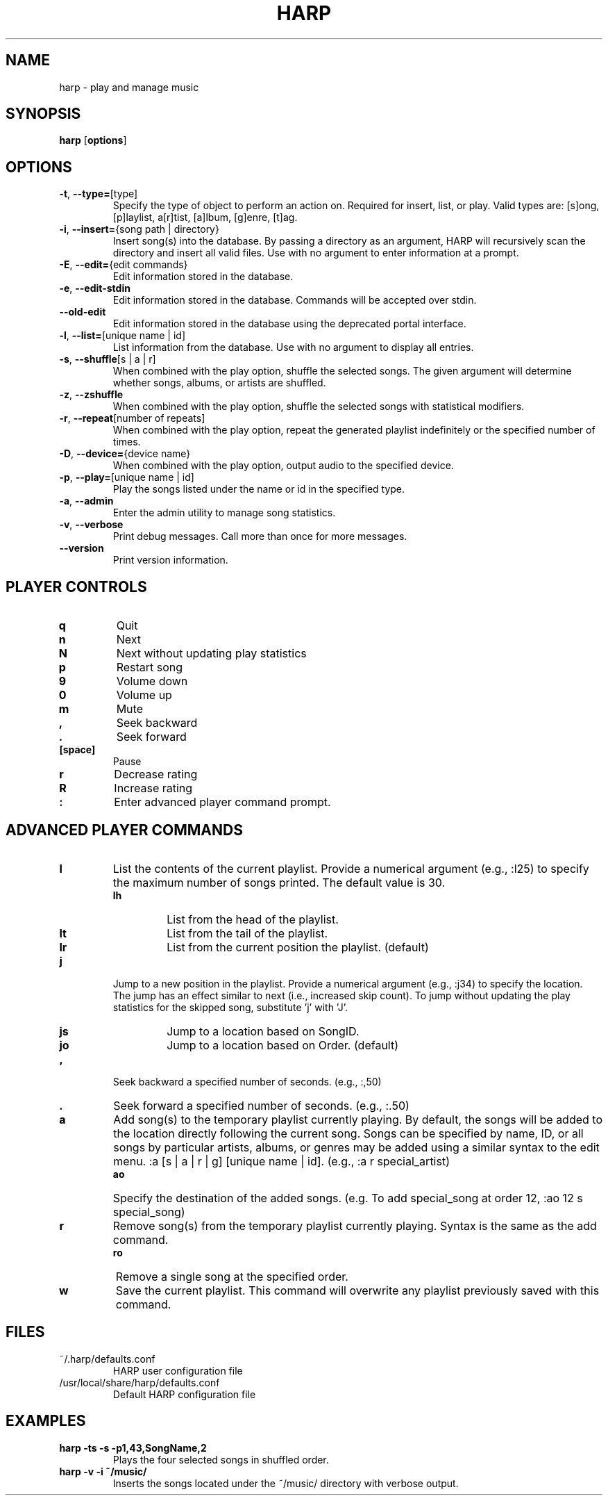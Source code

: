 .TH HARP 1 "July 2015" "HARP 0.6.0" "User Commands"
.SH NAME
harp \- play and manage music
.SH SYNOPSIS
\fBharp\fP [\fBoptions\fP]
.SH OPTIONS
.TP
\fB\-t\fP,\fB --type=\fP[type]
Specify the type of object to perform an action on. Required for insert, list, or play. Valid types are: [s]ong, [p]laylist, a[r]tist, [a]lbum, [g]enre, [t]ag.
.TP
\fB\-i\fP,\fB --insert=\fP{song path | directory}
Insert song(s) into the database. By passing a directory as an argument, HARP will recursively scan the directory and insert all valid files. Use with no argument to enter information at a prompt.
.TP
\fB\-E\fP,\fB --edit=\fP{edit commands}
Edit information stored in the database.
.TP
\fB\-e\fP,\fB --edit-stdin\fP
Edit information stored in the database. Commands will be accepted over stdin.
.TP
\fB--old-edit\fP
Edit information stored in the database using the deprecated portal interface.
.TP
\fB\-l\fP,\fB --list=\fP[unique name | id]
List information from the database. Use with no argument to display all entries.
.TP
\fB\-s\fP,\fB --shuffle\fP[s | a | r]
When combined with the play option, shuffle the selected songs. The given argument will determine whether songs, albums, or artists are shuffled.
.TP
\fB\-z\fP,\fB --zshuffle\fP
When combined with the play option, shuffle the selected songs with statistical modifiers.
.TP
\fB\-r\fP,\fB --repeat\fP[number of repeats]
When combined with the play option, repeat the generated playlist indefinitely or the specified number of times.
.TP
\fB\-D\fP,\fB --device=\fP{device name}
When combined with the play option, output audio to the specified device.
.TP
\fB\-p\fP,\fB --play=\fP[unique name | id]
Play the songs listed under the name or id in the specified type.
.TP
\fB\-a\fP,\fB --admin\fP
Enter the admin utility to manage song statistics.
.TP
\fB\-v\fP,\fB --verbose\fP
Print debug messages. Call more than once for more messages.
.TP
\fB--version\fP
Print version information.
.SH PLAYER CONTROLS
.TP
.B q
Quit
.TP
.B n
Next
.TP
.B N
Next without updating play statistics
.TP
.B p
Restart song
.TP
.B 9
Volume down
.TP
.B 0
Volume up
.TP
.B m
Mute
.TP
.B ,
Seek backward
.TP 
.B .
Seek forward
.TP
.B [space]
Pause
.TP
.B r
Decrease rating
.TP
.B R
Increase rating
.TP
.B :
Enter advanced player command prompt.
.SH ADVANCED PLAYER COMMANDS
.TP
.B l
List the contents of the current playlist. Provide a numerical argument (e.g., :l25) to specify the maximum number of songs printed. The default value is 30.
.RS
.TP
.B lh
List from the head of the playlist.
.TP
.B lt
List from the tail of the playlist.
.TP
.B lr
List from the current position the playlist. (default)
.RE
.TP
.B j
Jump to a new position in the playlist. Provide a numerical argument (e.g., :j34) to specify the location. The jump has an effect similar to next (i.e., increased skip count). To jump without updating the play statistics for the skipped song, substitute 'j' with 'J'.
.RS
.TP
.B js
Jump to a location based on SongID.
.TP
.B jo
Jump to a location based on Order. (default)
.RE
.TP
.B ,
Seek backward a specified number of seconds. (e.g., :,50)
.TP
.B .
Seek forward a specified number of seconds. (e.g., :.50)
.TP
.B a
Add song(s) to the temporary playlist currently playing. By default, the songs will be added to the location directly following the current song. Songs can be specified by name, ID, or all songs by particular artists, albums, or genres may be added using a similar syntax to the edit menu. :a [s | a | r | g] [unique name | id]. (e.g., :a r special_artist)
.RS
.TP
.B ao
Specify the destination of the added songs. (e.g. To add special_song at order 12, :ao 12 s special_song)
.RE
.TP
.B r
Remove song(s) from the temporary playlist currently playing. Syntax is the same as the add command.
.RS
.TP
.B ro
Remove a single song at the specified order.
.RE
.TP
.B w
Save the current playlist. This command will overwrite any playlist previously saved with this command.
.SH FILES
.TP
~/.harp/defaults.conf
HARP user configuration file
.TP
/usr/local/share/harp/defaults.conf
Default HARP configuration file
.SH EXAMPLES
.B harp -ts -s -p1,43,SongName,2
.br
.RS
Plays the four selected songs in shuffled order.
.RE
.br
.B harp -v -i ~/music/
.br
.RS
Inserts the songs located under the ~/music/ directory with verbose output.
.RE
